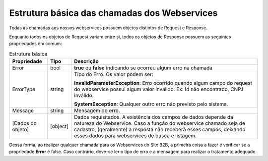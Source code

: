 ﻿Estrutura básica das chamadas dos Webservices
=============================================

Todas as chamadas aos nossos webservices possuem objetos distintos de Request e Response. 

Enquanto todos os objetos de Request variam entre si, todos os objetos de Response possuem as seguintes propriedades em comum:

.. list-table:: Estrutura básica
   :widths: auto
   :header-rows: 1

   * - Propriedade
     - Tipo
     - Descrição
   * - Error
     - bool
     - **true** ou **false** indicando se ocorreu algum erro na chamada
   * - ErrorType
     - string
     - Tipo do Erro. Os valor podem ser:

       **InvalidParameterException**: Erro ocorrido quando algum campo do request do webservice possui algum valor inválido. Ex: Id não encontrado, CNPJ inválido.

       **SystemException**: Qualquer outro erro não previsto pelo sistema.
   * - Message
     - string
     - Mensagem do erro.
   * - [Dados do objeto]
     - [object]
     - Dados requisitados. A existência dos campos de dados depende da natureza do Webservice. Caso a função do webservice chamado seja de cadastro, (geralmente) a resposta não receberá esses campos, deixando esses dados para webservices de busca e listagem.

Dessa forma, ao realizar qualquer chamada para os Webservices do Site B2B, a primeira coisa a fazer é verificar se a propriedade **Error** é false. Caso contrário, deve-se ler o tipo de erro e a mensagem para realizar o tratamento adequado.